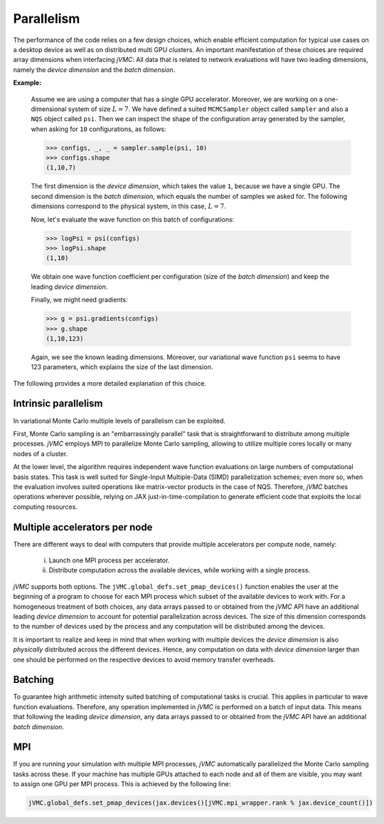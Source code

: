 .. _Parallelism:

Parallelism
-----------
The performance of the code relies on a few design choices, which enable
efficient computation for typical use cases on a desktop device as well as
on distributed multi GPU clusters. An important manifestation of these
choices are required array dimensions when interfacing `jVMC`: All data
that is related to network evaluations will have two leading dimensions, 
namely the `device dimension` and the `batch dimension`.

**Example:**

    Assume we are using a computer that has a single GPU accelerator.
    Moreover, we are working on a one-dimensional system of size :math:`L=7`.
    We have defined a suited ``MCMCSampler`` object called ``sampler`` and
    also a ``NQS`` object called ``psi``. Then we can inspect the shape of the
    configuration array generated by the sampler, when asking for ``10`` 
    configurations, as follows:
    
    >>> configs, _, _ = sampler.sample(psi, 10)
    >>> configs.shape
    (1,10,7)
    
    The first dimension is the `device dimension`, which takes the value ``1``,
    because we have a single GPU. The second dimension is the `batch dimension`,
    which equals the number of samples we asked for. The following dimensions
    correspond to the physical system, in this case, :math:`L=7`.
    
    Now, let's evaluate the wave function on this batch of configurations:
    
    >>> logPsi = psi(configs)
    >>> logPsi.shape
    (1,10)
    
    We obtain one wave function coefficient per configuration (size of the 
    `batch dimension`) and keep the leading `device dimension`.
    
    Finally, we might need gradients:
    
    >>> g = psi.gradients(configs)
    >>> g.shape
    (1,10,123)
    
    Again, we see the known leading dimensions. Moreover, our variational
    wave function ``psi`` seems to have 123 parameters, which explains the
    size of the last dimension.

The following provides a more detailed explanation of this choice.

Intrinsic parallelism
^^^^^^^^^^^^^^^^^^^^^
In variational Monte Carlo multiple levels of parallelism can be exploited.

First, Monte Carlo sampling is an "embarrassingly parallel" task that is
straightforward to distribute among multiple processes. `jVMC` employs MPI
to parallelize Monte Carlo sampling, allowing to utilize multiple cores
locally or many nodes of a cluster.

At the lower level, the algorithm requires independent wave function 
evaluations on large numbers of computational basis states. This task is well 
suited for Single-Input Multiple-Data (SIMD) parallelization schemes; even more so, when the evaluation
involves suited operations like matrix-vector products in the case of NQS.
Therefore, `jVMC` batches operations wherever possible, relying on JAX
just-in-time-compilation to generate efficient code that exploits the local
computing resources.

Multiple accelerators per node
^^^^^^^^^^^^^^^^^^^^^^^^^^^^^^
There are different ways to deal with computers that provide multiple
accelerators per compute node, namely: 

    (i) Launch one MPI process per accelerator.
    (ii) Distribute computation across the available devices,
         while working with a single process.

`jVMC` supports both options. The ``jVMC.global_defs.set_pmap_devices()`` function
enables the user at the beginning of a program to choose for each MPI process
which subset of the available devices to work with. For a homogeneous treatment
of both choices, any data arrays passed to or obtained from the `jVMC` API have
an additional leading `device dimension` to account for potential parallelization 
across devices. The size of this dimension corresponds to the number of devices 
used by the process and any computation will be distributed among the devices.

It is important to realize and keep in mind that when working with multiple
devices the `device dimension` is also `physically` distributed across the different
devices. Hence, any computation on data with `device dimension` larger than one
should be performed on the respective devices to avoid memory transfer overheads.

Batching
^^^^^^^^
To guarantee high arithmetic intensity suited batching of computational tasks
is crucial. This applies in particular to wave function evaluations. Therefore,
any operation implemented in `jVMC` is performed on a batch of input data. This
means that following the leading `device dimension`, any data arrays passed to or 
obtained from the `jVMC` API have an additional `batch dimension`.

MPI
^^^
If you are running your simulation with multiple MPI processes, `jVMC` automatically
parallelized the Monte Carlo sampling tasks across these. If your machine has multiple
GPUs attached to each node and all of them are visible, you may want to assign one GPU 
per MPI process. This is achieved by the following line:

.. code-block::

    jVMC.global_defs.set_pmap_devices(jax.devices()[jVMC.mpi_wrapper.rank % jax.device_count()])


